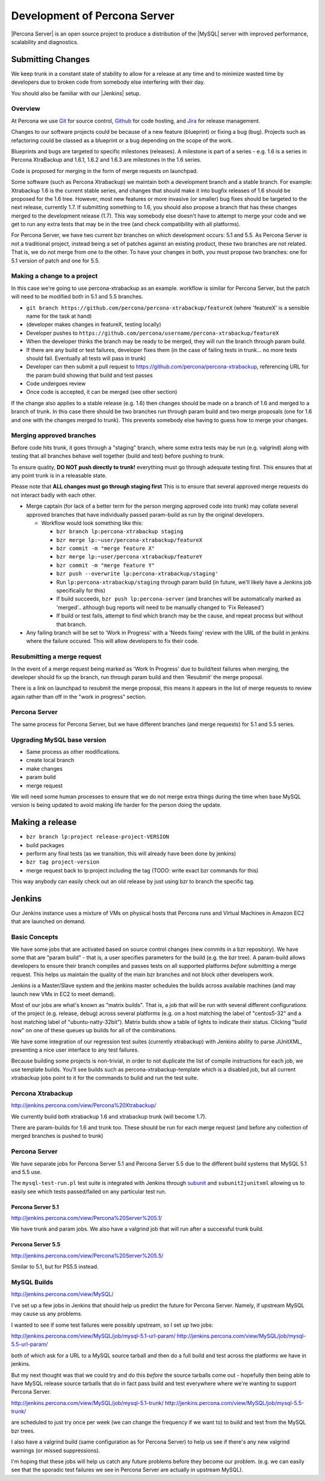 =============================
Development of Percona Server
=============================

|Percona Server| is an open source project to produce a distribution
of the |MySQL| server with improved performance, scalability and
diagnostics.

Submitting Changes
==================

We keep trunk in a constant state of stability to allow for a release at 
any time and to minimize wasted time by developers due to broken code 
from somebody else interfering with their day.

You should also be familiar with our |Jenkins| setup.

Overview
~~~~~~~~

At Percona we use `Git <https://git-scm.com>`_ for source control, `Github
<https://github.com/percona>`_ for code hosting, and `Jira
<https://jira.percona.com>`_ for release management.

Changes to our software projects could be because of a new feature (blueprint)
or fixing a bug (bug). Projects such as refactoring could be classed as a
blueprint or a bug depending on the scope of the work.

Blueprints and bugs are targeted to specific milestones (releases). A
milestone is part of a series - e.g. 1.6 is a series in Percona
XtraBackup and 1.6.1, 1.6.2 and 1.6.3 are milestones in the 1.6 series.

Code is proposed for merging in the form of merge requests on launchpad.

Some software (such as Percona Xtrabackup) we maintain both a
development branch and a stable branch. For example: Xtrabackup 1.6 is
the current stable series, and changes that should make it into bugfix
releases of 1.6 should be proposed for the 1.6 tree. However, most new
features or more invasive (or smaller) bug fixes should be targeted to
the next release, currently 1.7. If submitting something to 1.6, you
should also propose a branch that has these changes merged to the
development release (1.7). This way somebody else doesn't have to
attempt to merge your code and we get to run any extra tests that may
be in the tree (and check compatibility with all platforms).

For Percona Server, we have two current bzr branches on which
development occurs: 5.1 and 5.5. As Percona Server is not a
traditional project, instead being a set of patches against an
existing product, these two branches are not related. That is, we do
not merge from one to the other. To have your changes in both, you
must propose two branches: one for 5.1 version of patch and one for
5.5.

Making a change to a project
~~~~~~~~~~~~~~~~~~~~~~~~~~~~

In this case we're going to use percona-xtrabackup as an example. workflow is
similar for Percona Server, but the patch will need to be modified both in 5.1
and 5.5 branches.

* ``git branch https://github.com/percona/percona-xtrabackup/featureX`` (where 'featureX' is a
  sensible name for the task at hand)
* (developer makes changes in featureX, testing locally)
* Developer pushes to ``https://github.com/percona/username/percona-xtrabackup/featureX``
* When the developer thinks the branch may be ready to be merged, they
  will run the branch through param build.
* If there are any build or test failures, developer fixes them (in
  the case of failing tests in trunk... no more tests should
  fail. Eventually all tests will pass in trunk)
* Developer can then submit a pull request to https://github.com/percona/percona-xtrabackup,
  referencing URL for the param build showing that build and test
  passes
* Code undergoes review
* Once code is accepted, it can be merged (see other section)

If the change also applies to a stable release (e.g. 1.6) then changes should be
made on a branch of 1.6 and merged to a branch of trunk. In this case there
should be two branches run through param build and two merge proposals (one for
1.6 and one with the changes merged to trunk). This prevents somebody else
having to guess how to merge your changes.

Merging approved branches
~~~~~~~~~~~~~~~~~~~~~~~~~

Before code hits trunk, it goes through a "staging" branch, where some extra
tests may be run (e.g. valgrind) along with testing that all branches behave
well together (build and test) before pushing to trunk.

To ensure quality, **DO NOT push directly to trunk!** everything must go through adequate testing first. This ensures that at any point trunk is in a releasable state.

Please note that **ALL changes must go through staging first** This is to ensure that several approved merge requests do not interact badly with each
other.

.. TODO: Update for Git and GitHub

* Merge captain (for lack of a better term for the person merging
  approved code into trunk) may collate several approved branches that
  have individually passed param-build as run by the original
  developers.

  * Workflow would look something like this:

    * ``bzr branch lp:percona-xtrabackup staging``
    * ``bzr merge lp:~user/percona-xtrabackup/featureX``
    * ``bzr commit -m "merge feature X"``
    * ``bzr merge lp:~user/percona-xtrabackup/featureY``
    * ``bzr commit -m "merge feature Y"``
    * ``bzr push --overwrite lp:percona-xtrabackup/staging'``
    * Run ``lp:percona-xtrabackup/staging`` through param build (in
      future, we'll likely have a Jenkins job specifically for this)
    * If build succeeds, ``bzr push lp:percona-server`` (and branches
      will be automatically marked as 'merged'.. although bug reports
      will need to be manually changed to 'Fix Released')
    * If build or test fails, attempt to find which branch may be the
      cause, and repeat process but without that branch.

* Any failing branch will be set to 'Work in Progress' with a 'Needs
  fixing' review with the URL of the build in jenkins where the
  failure occured. This will allow developers to fix their code.

Resubmitting a merge request
~~~~~~~~~~~~~~~~~~~~~~~~~~~~

In the event of a merge request being marked as 'Work In Progress' due
to build/test failures when merging, the developer should fix up the
branch, run through param build and then 'Resubmit' the merge
proposal.

There is a link on launchpad to resubmit the merge proposal, this means it appears in the list of merge requests to review again rather than off in the "work in progress" section.


Percona Server
~~~~~~~~~~~~~~

The same process for Percona Server, but we have different branches (and merge requests) for 5.1 and 5.5 series.

Upgrading MySQL base version
~~~~~~~~~~~~~~~~~~~~~~~~~~~~

* Same process as other modifications.
* create local branch
* make changes
* param build
* merge request

We will need some human processes to ensure that we do not merge extra
things during the time when base MySQL version is being updated to
avoid making life harder for the person doing the update.



Making a release
================

* ``bzr branch lp:project release-project-VERSION``
* build packages
* perform any final tests (as we transition, this will already have
  been done by jenkins)
* ``bzr tag project-version``
* merge request back to lp:project including the tag (TODO: write
  exact bzr commands for this)

This way anybody can easily check out an old release by just using bzr
to branch the specific tag.

Jenkins
=======

Our Jenkins instance uses a mixture of VMs on physical hosts that
Percona runs and Virtual Machines in Amazon EC2 that are launched on
demand.

Basic Concepts
~~~~~~~~~~~~~~
We have some jobs that are activated based on source control changes
(new commits in a bzr repository). We have some that are "param
build" - that is, a user specifies parameters for the build (e.g. the
bzr tree). A param-build allows developers to ensure their branch
compiles and passes tests on all supported platforms *before*
submitting a merge request. This helps us maintain the quality of the
main bzr branches and not block other developers work.

Jenkins is a Master/Slave system and the jenkins master schedules the
builds across available machines (and may launch new VMs in EC2 to
meet demand).

Most of our jobs are what's known as "matrix builds". That is, a job
that will be run with several different configurations of the project
(e.g. release, debug) across several platforms (e.g. on a host
matching the label of "centos5-32" and a host matching label of
"ubuntu-natty-32bit"). Matrix builds show a table of lights to
indicate their status. Clicking "build now" on one of these queues up
builds for all of the combinations.

We have some integration of our regression test suites (currently
xtrabackup) with Jenkins ability to parse JUnitXML, presenting a nice
user interface to any test failures.

Because building some projects is non-trivial, in order to not
duplicate the list of compile instructions for each job, we use
template builds. You'll see builds such as percona-xtrabackup-template
which is a disabled job, but all current xtrabackup jobs point to it
for the commands to build and run the test suite.

Percona Xtrabackup
~~~~~~~~~~~~~~~~~~

`<http://jenkins.percona.com/view/Percona%20Xtrabackup/>`_

We currently build both xtrabackup 1.6 and xtrabackup trunk (will become 1.7).

There are param-builds for 1.6 and trunk too. These should be run for each merge request (and before any collection of merged branches is pushed to trunk)

Percona Server
~~~~~~~~~~~~~~

We have separate jobs for Percona Server 5.1 and Percona Server 5.5 due to the different build systems that MySQL 5.1 and 5.5 use.

The ``mysql-test-run.pl`` test suite is integrated with Jenkins through `subunit <http://launchpad.net/subunit>`_ and ``subunit2junitxml`` allowing us to easily see which tests passed/failed on any particular test run.

Percona Server 5.1
------------------

`<http://jenkins.percona.com/view/Percona%20Server%205.1/>`_

We have trunk and param jobs. We also have a valgrind job that will run after a successful trunk build.

Percona Server 5.5
------------------

`<http://jenkins.percona.com/view/Percona%20Server%205.5/>`_

Similar to 5.1, but for PS5.5 instead.

MySQL Builds
~~~~~~~~~~~~

`<http://jenkins.percona.com/view/MySQL/>`_

I've set up a few jobs in Jenkins that should help us predict the future
for Percona Server. Namely, if upstream MySQL may cause us any problems.

I wanted to see if some test failures were possibly upstream, so I set
up two jobs:

`<http://jenkins.percona.com/view/MySQL/job/mysql-5.1-url-param/>`_
`<http://jenkins.percona.com/view/MySQL/job/mysql-5.5-url-param/>`_

both of which ask for a URL to a MySQL source tarball and then do a full
build and test across the platforms we have in jenkins.

But my next thought was that we could try and do this *before* the
source tarballs come out - hopefully then being able to have MySQL
release source tarballs that do in fact pass build and test everywhere
where we're wanting to support Percona Server.

`<http://jenkins.percona.com/view/MySQL/job/mysql-5.1-trunk/>`_
`<http://jenkins.percona.com/view/MySQL/job/mysql-5.5-trunk/>`_

are scheduled to just try once per week (we can change the frequency if
we want to) to build and test from the MySQL bzr trees.

I also have a valgrind build (same configuration as for Percona Server) to help us see if there's any new valgrind warnings (or missed suppressions).

I'm hoping that these jobs will help us catch any future problems before
they become our problem. (e.g. we can easily see that the sporadic test failures we see in Percona Server are actually in upstream MySQL).

